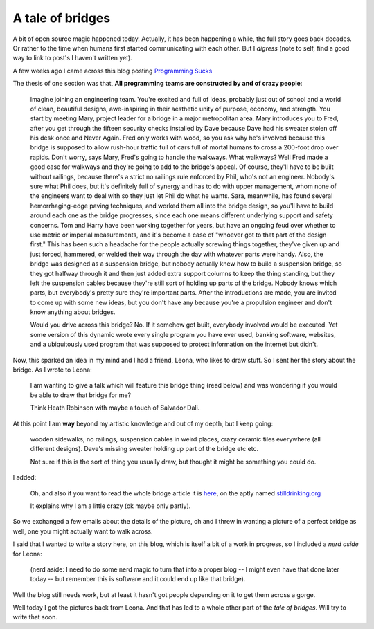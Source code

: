 A tale of bridges
=================

A bit of open source magic happened today.  Actually, it has been
happening a while, the full story goes back decades.  Or rather to the
time when humans first started communicating with each other.  But I
*digress* (note to self, find a good way to link to post's I haven't
written yet).

A few weeks ago I came across this blog posting 
`Programming Sucks <http://stilldrinking.org/programming-sucks>`_

The thesis of one section was that, **All programming teams are
constructed by and of crazy people**:

  Imagine joining an engineering team. You're excited
  and full of ideas, probably just out of school and a
  world of clean, beautiful designs, awe-inspiring in
  their aesthetic unity of purpose, economy, and
  strength. You start by meeting Mary, project leader
  for a bridge in a major metropolitan area. Mary
  introduces you to Fred, after you get through the
  fifteen security checks installed by Dave because
  Dave had his sweater stolen off his desk once and
  Never Again. Fred only works with wood, so you ask
  why he's involved because this bridge is supposed to
  allow rush-hour traffic full of cars full of mortal
  humans to cross a 200-foot drop over rapids. Don't
  worry, says Mary, Fred's going to handle the
  walkways. What walkways? Well Fred made a good case
  for walkways and they're going to add to the bridge's
  appeal. Of course, they'll have to be built without
  railings, because there's a strict no railings rule
  enforced by Phil, who's not an engineer. Nobody's
  sure what Phil does, but it's definitely full of
  synergy and has to do with upper management, whom
  none of the engineers want to deal with so they just
  let Phil do what he wants. Sara, meanwhile, has found
  several hemorrhaging-edge paving techniques, and
  worked them all into the bridge design, so you'll
  have to build around each one as the bridge
  progresses, since each one means different underlying
  support and safety concerns. Tom and Harry have been
  working together for years, but have an ongoing feud
  over whether to use metric or imperial measurements,
  and it's become a case of "whoever got to that part
  of the design first." This has been such a headache
  for the people actually screwing things together,
  they've given up and just forced, hammered, or welded
  their way through the day with whatever parts were
  handy. Also, the bridge was designed as a suspension
  bridge, but nobody actually knew how to build a
  suspension bridge, so they got halfway through it and
  then just added extra support columns to keep the
  thing standing, but they left the suspension cables
  because they're still sort of holding up parts of the
  bridge. Nobody knows which parts, but everybody's
  pretty sure they're important parts. After the
  introductions are made, you are invited to come up
  with some new ideas, but you don't have any because
  you're a propulsion engineer and don't know anything
  about bridges.

  Would you drive across this bridge? No. If it somehow
  got built, everybody involved would be executed. Yet
  some version of this dynamic wrote every single
  program you have ever used, banking software,
  websites, and a ubiquitously used program that was
  supposed to protect information on the internet but
  didn't.

Now, this sparked an idea in my mind and I had a friend, Leona, who
likes to draw stuff.  So I sent her the story about the bridge. As I
wrote to Leona:

  I am wanting to give a talk which will feature this
  bridge thing (read below) and was wondering if you
  would be able to draw that bridge for me?

  Think Heath Robinson with maybe a touch of Salvador
  Dali.

At this point I am **way** beyond my artistic knowledge and out of my
depth, but I keep going:

  wooden sidewalks, no railings, suspension cables in
  weird places, crazy ceramic tiles everywhere (all
  different designs).  Dave's missing sweater holding
  up part of the bridge etc etc.

  Not sure if this is the sort of thing you usually
  draw, but thought it might be something you could do.

I added:

  Oh, and also if you want to read the whole bridge article it is 
  `here <http://stilldrinking.org/programming-sucks>`_,
  on the aptly named `stilldrinking.org <http://stilldrinking.org>`_

  It explains why I am a little crazy (ok maybe only partly).

So we exchanged a few emails about the details of the picture, oh and
I threw in wanting a picture of a perfect bridge as well, one you
might actually want to walk across.

I said that I wanted to write a story here, on this blog, which is
itself a bit of a work in progress, so I included a *nerd aside* for Leona:

  (nerd aside: I need to do some nerd magic to turn
  that into a proper blog -- I might even have that
  done later today -- but remember this is software and
  it could end up like that bridge).

Well the blog still needs work, but at least it hasn't got people
depending on it to get them across a gorge.

Well today I got the pictures back from Leona.   And that has led to a
whole other part of the *tale of bridges*.   Will try to write that
soon. 



.. author:: default
.. categories:: none
.. tags:: none
.. comments::
